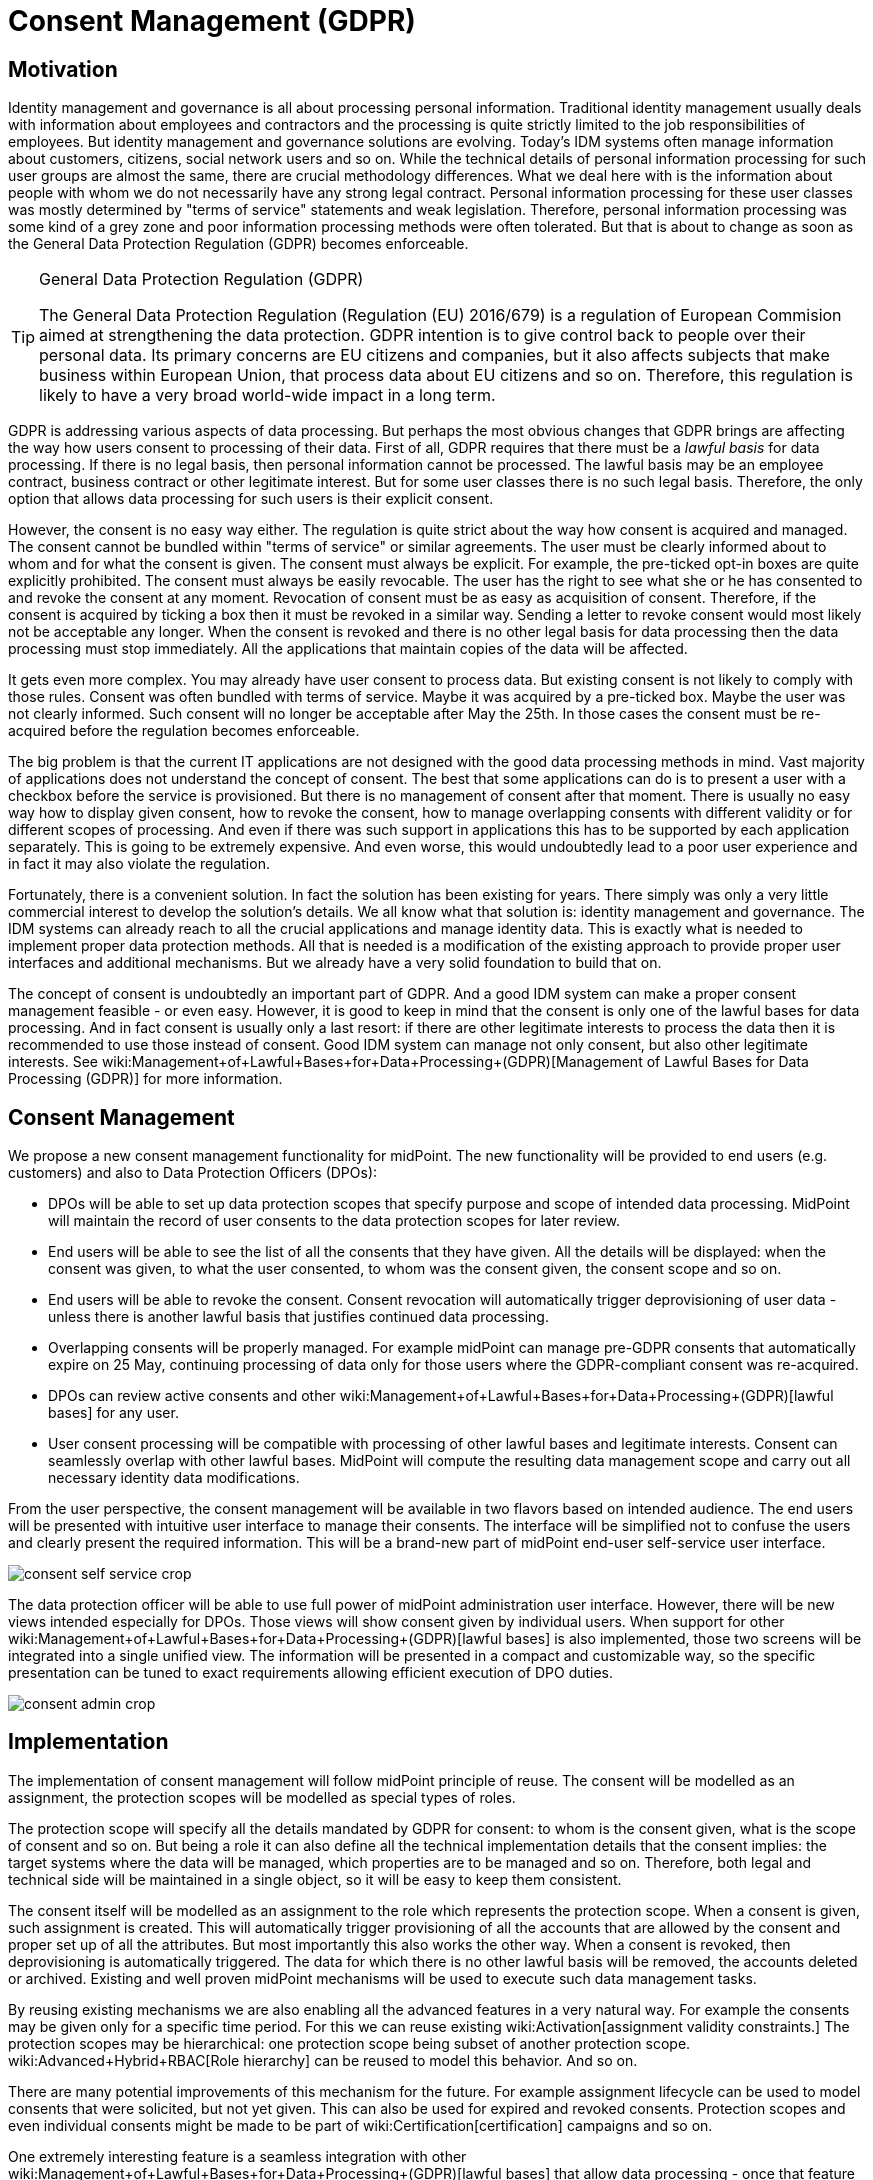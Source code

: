 = Consent Management (GDPR)
:page-wiki-name: Consent Management (GDPR)
:page-wiki-metadata-create-user: semancik
:page-wiki-metadata-create-date: 2017-08-29T11:12:28.935+02:00
:page-wiki-metadata-modify-user: vera
:page-wiki-metadata-modify-date: 2018-01-16T16:11:47.120+01:00
:page-planned: true
:page-upkeep-status: yellow

== Motivation

Identity management and governance is all about processing personal information.
Traditional identity management usually deals with information about employees and contractors and the processing is quite strictly limited to the job responsibilities of employees.
But identity management and governance solutions are evolving.
Today's IDM systems often manage information about customers, citizens, social network users and so on.
While the technical details of personal information processing for such user groups are almost the same, there are crucial methodology differences.
What we deal here with is the information about people with whom we do not necessarily have any strong legal contract.
Personal information processing for these user classes was mostly determined by "terms of service" statements and weak legislation.
Therefore, personal information processing was some kind of a grey zone and poor information processing methods were often tolerated.
But that is about to change as soon as the General Data Protection Regulation (GDPR) becomes enforceable.

[TIP]
.General Data Protection Regulation (GDPR)
====
The General Data Protection Regulation (Regulation (EU) 2016/679) is a regulation of European Commision aimed at strengthening the data protection.
GDPR intention is to give control back to people over their personal data.
Its primary concerns are EU citizens and companies, but it also affects subjects that make business within European Union, that process data about EU citizens and so on.
Therefore, this regulation is likely to have a very broad world-wide impact in a long term.
====

GDPR is addressing various aspects of data processing.
But perhaps the most obvious changes that GDPR brings are affecting the way how users consent to processing of their data.
First of all, GDPR requires that there must be a _lawful basis_ for data processing.
If there is no legal basis, then personal information cannot be processed.
The lawful basis may be an employee contract, business contract or other legitimate interest.
But for some user classes there is no such legal basis.
Therefore, the only option that allows data processing for such users is their explicit consent.

However, the consent is no easy way either.
The regulation is quite strict about the way how consent is acquired and managed.
The consent cannot be bundled within "terms of service" or similar agreements.
The user must be clearly informed about to whom and for what the consent is given.
The consent must always be explicit.
For example, the pre-ticked opt-in boxes are quite explicitly prohibited.
The consent must always be easily revocable.
The user has the right to see what she or he has consented to and revoke the consent at any moment.
Revocation of consent must be as easy as acquisition of consent.
Therefore, if the consent is acquired by ticking a box then it must be revoked in a similar way.
Sending a letter to revoke consent would most likely not be acceptable any longer.
When the consent is revoked and there is no other legal basis for data processing then the data processing must stop immediately.
All the applications that maintain copies of the data will be affected.

It gets even more complex.
You may already have user consent to process data.
But existing consent is not likely to comply with those rules.
Consent was often bundled with terms of service.
Maybe it was acquired by a pre-ticked box.
Maybe the user was not clearly informed.
Such consent will no longer be acceptable after May the 25th.
In those cases the consent must be re-acquired before the regulation becomes enforceable.

The big problem is that the current IT applications are not designed with the good data processing methods in mind.
Vast majority of applications does not understand the concept of consent.
The best that some applications can do is to present a user with a checkbox before the service is provisioned.
But there is no management of consent after that moment.
There is usually no easy way how to display given consent, how to revoke the consent, how to manage overlapping consents with different validity or for different scopes of processing.
And even if there was such support in applications this has to be supported by each application separately.
This is going to be extremely expensive.
And even worse, this would undoubtedly lead to a poor user experience and in fact it may also violate the regulation.

Fortunately, there is a convenient solution.
In fact the solution has been existing for years.
There simply was only a very little commercial interest to develop the solution's details.
We all know what that solution is: identity management and governance.
The IDM systems can already reach to all the crucial applications and manage identity data.
This is exactly what is needed to implement proper data protection methods.
All that is needed is a modification of the existing approach to provide proper user interfaces and additional mechanisms.
But we already have a very solid foundation to build that on.

The concept of consent is undoubtedly an important part of GDPR.
And a good IDM system can make a proper consent management feasible - or even easy.
However, it is good to keep in mind that the consent is only one of the lawful bases for data processing.
And in fact consent is usually only a last resort: if there are other legitimate interests to process the data then it is recommended to use those instead of consent.
Good IDM system can manage not only consent, but also other legitimate interests.
See wiki:Management+of+Lawful+Bases+for+Data+Processing+(GDPR)[Management of Lawful Bases for Data Processing (GDPR)] for more information.


== Consent Management

We propose a new consent management functionality for midPoint.
The new functionality will be provided to end users (e.g. customers) and also to Data Protection Officers (DPOs):

* DPOs will be able to set up data protection scopes that specify purpose and scope of intended data processing.
MidPoint will maintain the record of user consents to the data protection scopes for later review.

* End users will be able to see the list of all the consents that they have given.
All the details will be displayed: when the consent was given, to what the user consented, to whom was the consent given, the consent scope and so on.

* End users will be able to revoke the consent.
Consent revocation will automatically trigger deprovisioning of user data - unless there is another lawful basis that justifies continued data processing.

* Overlapping consents will be properly managed.
For example midPoint can manage pre-GDPR consents that automatically expire on 25 May, continuing processing of data only for those users where the GDPR-compliant consent was re-acquired.

* DPOs can review active consents and other wiki:Management+of+Lawful+Bases+for+Data+Processing+(GDPR)[lawful bases] for any user.

* User consent processing will be compatible with processing of other lawful bases and legitimate interests.
Consent can seamlessly overlap with other lawful bases.
MidPoint will compute the resulting data management scope and carry out all necessary identity data modifications.

From the user perspective, the consent management will be available in two flavors based on intended audience.
The end users will be presented with intuitive user interface to manage their consents.
The interface will be simplified not to confuse the users and clearly present the required information.
This will be a brand-new part of midPoint end-user self-service user interface.

image::consent-self-service-crop.png[]



The data protection officer will be able to use full power of midPoint administration user interface.
However, there will be new views intended especially for DPOs.
Those views will show consent given by individual users.
When support for other wiki:Management+of+Lawful+Bases+for+Data+Processing+(GDPR)[lawful bases] is also implemented, those two screens will be integrated into a single unified view.
The information will be presented in a compact and customizable way, so the specific presentation can be tuned to exact requirements allowing efficient execution of DPO duties.

image::consent-admin-crop.png[]




== Implementation

The implementation of consent management will follow midPoint principle of reuse.
The consent will be modelled as an assignment, the protection scopes will be modelled as special types of roles.

The protection scope will specify all the details mandated by GDPR for consent: to whom is the consent given, what is the scope of consent and so on.
But being a role it can also define all the technical implementation details that the consent implies: the target systems where the data will be managed, which properties are to be managed and so on.
Therefore, both legal and technical side will be maintained in a single object, so it will be easy to keep them consistent.

The consent itself will be modelled as an assignment to the role which represents the protection scope.
When a consent is given, such assignment is created.
This will automatically trigger provisioning of all the accounts that are allowed by the consent and proper set up of all the attributes.
But most importantly this also works the other way.
When a consent is revoked, then deprovisioning is automatically triggered.
The data for which there is no other lawful basis will be removed, the accounts deleted or archived.
Existing and well proven midPoint mechanisms will be used to execute such data management tasks.

By reusing existing mechanisms we are also enabling all the advanced features in a very natural way.
For example the consents may be given only for a specific time period.
For this we can reuse existing wiki:Activation[assignment validity constraints.] The protection scopes may be hierarchical: one protection scope being subset of another protection scope.
wiki:Advanced+Hybrid+RBAC[Role hierarchy] can be reused to model this behavior.
And so on.

There are many potential improvements of this mechanism for the future.
For example assignment lifecycle can be used to model consents that were solicited, but not yet given.
This can also be used for expired and revoked consents.
Protection scopes and even individual consents might be made to be part of wiki:Certification[certification] campaigns and so on.

One extremely interesting feature is a seamless integration with other wiki:Management+of+Lawful+Bases+for+Data+Processing+(GDPR)[lawful bases] that allow data processing - once that feature is implemented.
The other lawful bases will be also modelled as protections scopes, which are in fact a special type of a role.
Therefore, if both consent and other lawful basis allow processing of data in a certain system, midPoint will seamlessly compute the complete set of attributes and privileges given by both protection scopes.
When a consent is revoked then only those attributes not given by any other lawful basis are removed.
The attributes for which there is still a lawful basis will remain provisioned until that lawful basis is applicable.
In fact, the only thing that makes consent different from other lawful bases for processing is that the consent is managed by the end user.
It is the end user who gives and revokes the consent.
But in all other aspects the management of consent will be perfectly unified with the management of other lawful bases for data processing.
This will make the resulting solution clean, elegant and easy to maintain in a long run.


== See Also

* wiki:Management+of+Lawful+Bases+for+Data+Processing+(GDPR)[Management of Lawful Bases for Data Processing (GDPR)]

* wiki:Assignment[Assignment]

* wiki:Advanced+Hybrid+RBAC[Advanced Hybrid RBAC]